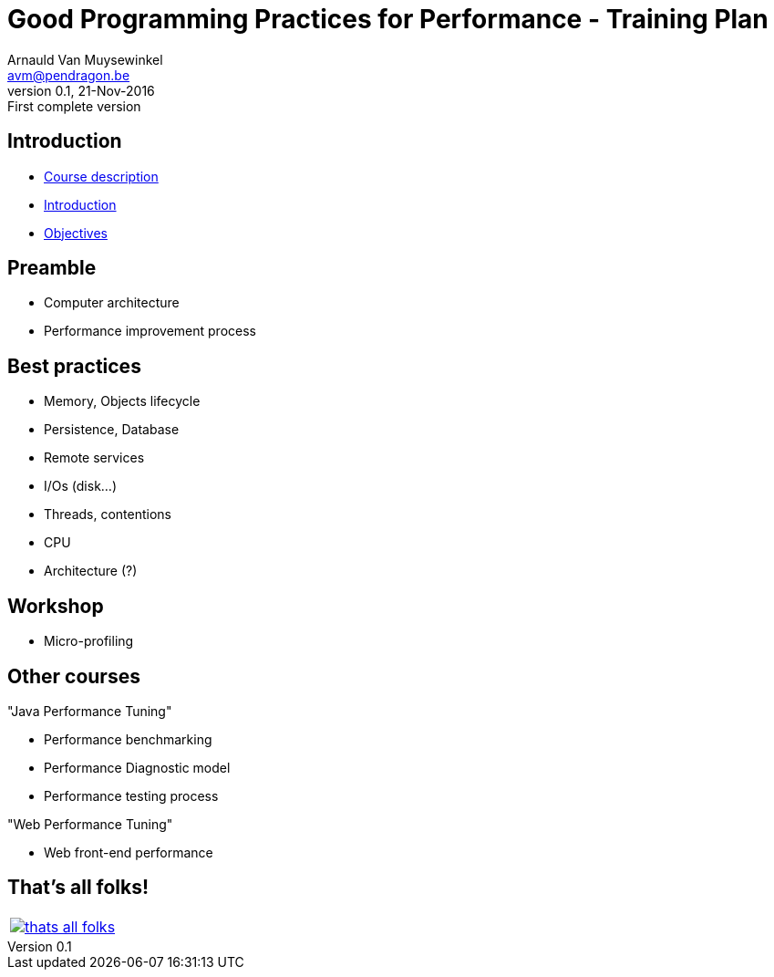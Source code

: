 // build_options: 
Good Programming Practices for Performance - Training Plan
==========================================================
Arnauld Van Muysewinkel <avm@pendragon.be>
v0.1, 21-Nov-2016: First complete version
:backend: slidy
//:theme: volnitsky
:data-uri:
:copyright: Creative-Commons-Zero (Arnauld Van Muysewinkel)
:br: pass:[<br>]


Introduction
------------

* link:0.0-course_description.html#_content[Course description]
* link:1.0-introduction.html#_content[Introduction]
* link:1.1-objectives.html#_content[Objectives]

Preamble
--------

* Computer architecture
* Performance improvement process


Best practices
--------------

* Memory, Objects lifecycle
* Persistence, Database
* Remote services
* I/Os (disk...)
* Threads, contentions
* CPU
* Architecture (?)


Workshop
--------

* Micro-profiling


Other courses
-------------

"Java Performance Tuning"

* Performance benchmarking
* Performance Diagnostic model
* Performance testing process

"Web Performance Tuning"

* Web front-end performance


That's all folks!
-----------------

[cols="^",grid="none",frame="none"]
|=====
|image:../thats-all-folks.png[link="#(1)"]
|=====
